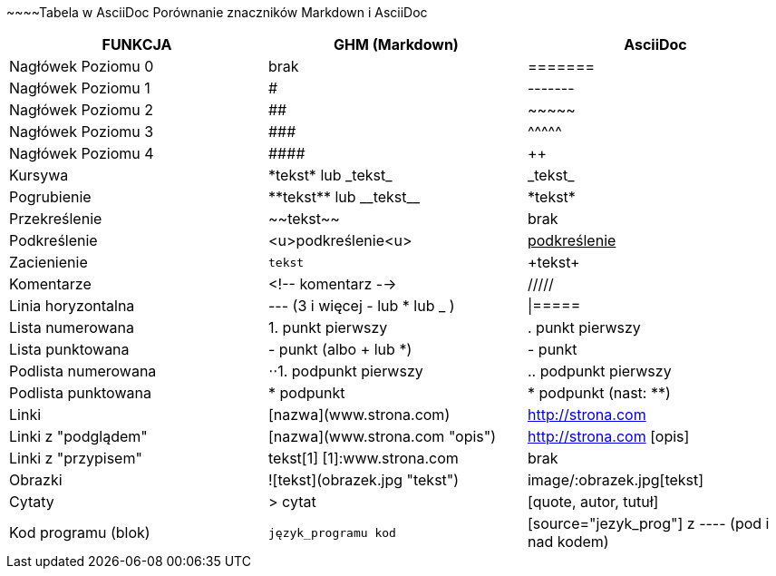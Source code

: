 \~~~~Tabela w AsciiDoc
Porównanie znaczników Markdown i AsciiDoc
[width="100%",cols="10,10,10",options="header"]
|==============================================================================
|FUNKCJA            | GHM (Markdown)                 | AsciiDoc
|Nagłówek Poziomu 0 | brak                           | =======
|Nagłówek Poziomu 1 | #                              | -------
|Nagłówek Poziomu 2 | ##                             | \~~~~~
|Nagłówek Poziomu 3 | \###                           | \^^^^^
|Nagłówek Poziomu 4 | \####                          | \++++
|Kursywa            | \*tekst* lub \_tekst_          | \_tekst_
|Pogrubienie        | \\**tekst** lub \\__tekst__    | \*tekst*
|Przekreślenie      | \~~tekst~~                     | brak
|Podkreślenie       | <u>podkreślenie<u>             | pass:[<u>podkreślenie</u>]
|Zacienienie        | ``tekst``                      | \+tekst+
|Komentarze         | <!-- komentarz -->             | /////
|Linia horyzontalna | --- (3 i więcej - lub * lub _ )| \|=====
|Lista numerowana   | 1. punkt pierwszy              | . punkt pierwszy
|Lista punktowana   | - punkt (albo + lub *)         | - punkt
|Podlista numerowana| ⋅⋅1. podpunkt pierwszy         | .. podpunkt pierwszy
|Podlista punktowana| * podpunkt                     | * podpunkt (nast: **)
|Linki              | [nazwa](www.strona.com)        | http://strona.com
|Linki z "podglądem"| [nazwa](www.strona.com "opis") | http://strona.com [opis]
|Linki z "przypisem"| tekst[1] [1]:www.strona.com    | brak
|Obrazki            | ![tekst](obrazek.jpg "tekst")  | image/:obrazek.jpg[tekst]
|Cytaty             | > cytat                        | [quote, autor, tutuł]
|Kod programu (blok)| ```język_programu kod```       | [source="jezyk_prog"] z ---- (pod i nad kodem)
|===============================================================================
